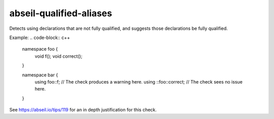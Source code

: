 .. title:: clang-tidy - abseil-qualified-aliases

abseil-qualified-aliases
========================

Detects using declarations that are not fully qualified, and suggests 
those declarations be fully qualified. 

Example:
.. code-block:: c++

  namespace foo {
    void f();
    void correct();
  }
  
  namespace bar {
    using foo::f; // The check produces a warning here. 
    using ::foo::correct; // The check sees no issue here.
  }

See https://abseil.io/tips/119 for an in depth justification for this
check. 
 
